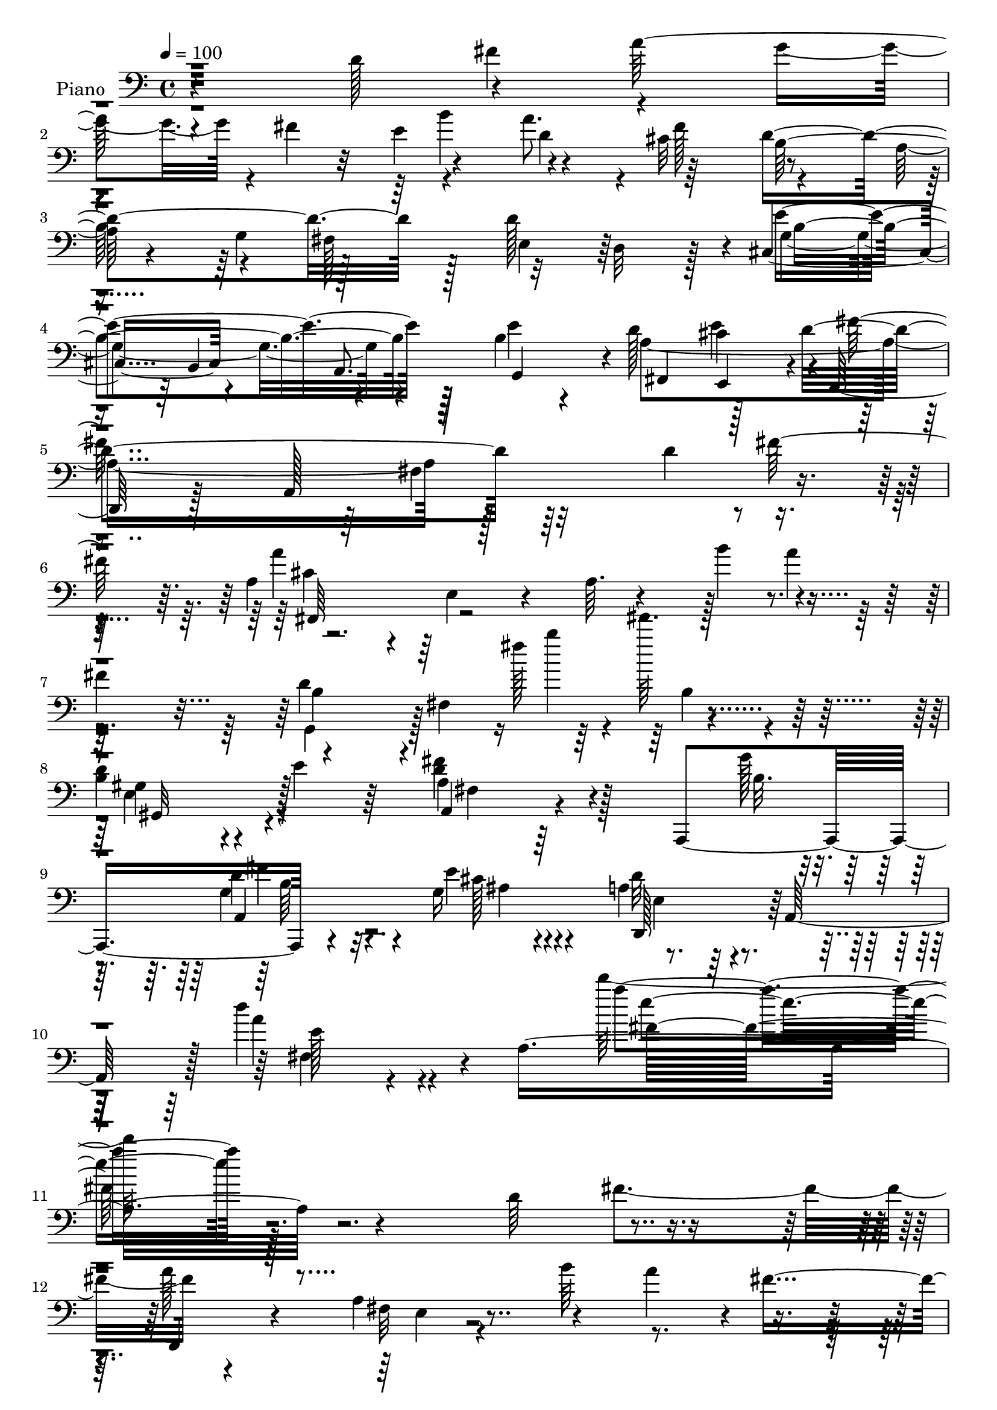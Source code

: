 % Lily was here -- automatically converted by c:/Program Files (x86)/LilyPond/usr/bin/midi2ly.py from output/midi/dh184pn.mid
\version "2.14.0"

\layout {
  \context {
    \Voice
    \remove "Note_heads_engraver"
    \consists "Completion_heads_engraver"
    \remove "Rest_engraver"
    \consists "Completion_rest_engraver"
  }
}

trackAchannelA = {


  \key c \major
    
  \set Staff.instrumentName = "untitled"
  
  \time 4/4 
  

  \key c \major
  
  \tempo 4 = 100 
  
  % [MARKER] Hd123Pn   
  \skip 1*49 
  \time 2/4 
  \skip 2 
  | % 51
  
  \time 4/4 
  
}

trackA = <<
  \context Voice = voiceA \trackAchannelA
>>


trackBchannelA = {
  
  \set Staff.instrumentName = "Piano"
  
}

trackBchannelB = \relative c {
  r4*161/96 d'128*23 r4*68/96 a'128*69 r4*56/96 a8. r64*11 d,4*242/96 
  r128*7 d128*47 r4*4/96 cis,4*88/96 r4*50/96 a8. g4*64/96 r4*2/96 d''128*21 
  cis4*76/96 r4*1/96 d,,128*11 r128*13 a'128*99 r4*71/96 a'4*49/96 
  r4*20/96 e4*37/96 r4*38/96 a64. r4*62/96 b'4*71/96 r4*55/96 
  | % 7
  fis4*76/96 r4*68/96 fis,4*83/96 r4*157/96 
  | % 8
  b4*55/96 r4*13/96 e4*41/96 r64*5 fis4*95/96 r128*17 a,,,4*170/96 
  r4*68/96 g''16 r4*71/96 a4*53/96 r4*38/96 a,128*25 r128 d''4*40/96 
  r4*55/96 a,8*7 r4*185/96 d64*13 r4*62/96 a'128*71 r4*55/96 a4*59/96 
  r4*4/96 fis8. r32*11 a,4*10/96 r4*124/96 d128*45 r4*1/96 e4*160/96 
  r4*46/96 cis4*43/96 r4*19/96 d4*59/96 r64 e4*65/96 r4*2/96 d,,4*32/96 
  r4*107/96 a''128*5 r32*11 d4*67/96 r4*65/96 a'4*196/96 r4*10/96 b4*62/96 
  r4*2/96 a128*13 r128*7 fis16 r64*7 d4*196/96 r4*71/96 fis,,4*55/96 
  r4*11/96 e''4*62/96 r4*7/96 a,,4*139/96 r4*65/96 g''32. r4*62/96 a,,8. 
  r128 g'4*16/96 r4*55/96 d,4*61/96 r4*13/96 a'4*104/96 r4*103/96 d,,4*14/96 
  r4*137/96 a''''4*68/96 r128 a,,4*58/96 r4*5/96 fis'4*34/96 r4*25/96 g'4*49/96 
  r32. a4*64/96 r4*2/96 fis4*26/96 r128*15 fis,,4*107/96 r4*23/96 fis'4*38/96 
  r4*23/96 a4*82/96 r4*118/96 a'4*62/96 r4*4/96 a,,4*253/96 r64. fis''4*20/96 
  r4*44/96 g,128*9 r4*109/96 a'128*51 r64*19 a4*65/96 r128 a,,4*82/96 
  r4*50/96 g''128*9 r4*40/96 a32*5 r64 fis4*22/96 r4*47/96 d' r4*28/96 cis4*74/96 
  r4*1/96 g,,4*68/96 r4*4/96 d'4*62/96 r4*4/96 b'128*19 r64. d4*100/96 
  r4*133/96 d'4*46/96 r128*33 a,64*7 r4*101/96 a,,128*69 r4*28/96 e'''4*11/96 
  r4*68/96 a,4*200/96 r4*116/96 d'32*7 r4*65/96 d,,,4*40/96 r4*37/96 d'64*41 
  r8 fis''64*13 r16. a,,,4*424/96 r4*1/96 d,128*13 r128 b'4*269/96 
  r4*68/96 e''4*76/96 r4*2/96 d,,,4*35/96 r4*40/96 d'4*268/96 r4*37/96 fis''4*76/96 
  r4*2/96 d,,,128*11 r4*2/96 a'4*272/96 r128*19 fis'''4*82/96 r4*4/96 b,,,,4*56/96 
  r128*7 cis'4*37/96 r4*35/96 fis4*109/96 r4*38/96 d''64*13 r4*70/96 fis4*229/96 
  r8. a,,,,4*38/96 g''4*53/96 r4*35/96 cis4*62/96 r4*22/96 a,4*305/96 
  r4*140/96 a''4*167/96 r32 a, r4*29/96 b'4*7/96 r4*26/96 a,4*16/96 
  r4*22/96 fis4*23/96 r4*52/96 a4*8/96 r128*25 d'4*208/96 r128*5 fis,128*7 
  r32. a4*25/96 r32 d4*16/96 r4. a4*158/96 r128*7 a,4*8/96 r128*9 b'4*11/96 
  r4*28/96 a,64. r4*26/96 a'4*50/96 r4*29/96 fis4*13/96 r64*11 a,,,4*43/96 
  r4*38/96 e''4*28/96 r4*4/96 g16. r16. cis4*41/96 r4*32/96 a'64*7 
  r4*1/96 cis4*28/96 r4*128/96 a4*205/96 r32 fis4*29/96 r4*40/96 a4*67/96 
  r4*8/96 d,32. r128*19 d128*11 r8 cis'128*5 r128*23 g,,64*5 r4*10/96 
  | % 46
  d'128*7 r4*16/96 g32*21 r128*37 gis,4*76/96 r4*106/96 a'4*16/96 
  r4*26/96 fis4*130/96 r32*5 g'4*19/96 r4*68/96 a,,,4*35/96 r4*56/96 g''4*19/96 
  r4*77/96 d,128*11 r4*7/96 a'128*101 r4*145/96 d''4*92/96 r128*23 d,,,32 
  r128*45 a''4*107/96 r128*9 a''4*55/96 r64. fis4*73/96 r4*136/96 d,4*155/96 
  r4*55/96 e'128*9 r64. cis4*14/96 r32 e,,,,4*22/96 r4*118/96 d'''4*23/96 
  r64*7 cis'128*17 r32. d4*59/96 r64. cis64*9 r4*16/96 d4*176/96 
  r4*100/96 d4*88/96 r128*17 a'4*185/96 r32 b32*5 r64 a4*49/96 
  r4*17/96 fis4*71/96 r4*59/96 d,,4*119/96 r128*29 d''8 r4*31/96 e 
  r4*2/96 d16 r64. d2 r4*11/96 g128*5 r4*61/96 a,128*15 r64*5 g32. 
  r4*53/96 d'128*83 r4*1/96 a,,128*17 r4*13/96 fis r32*5 d,4*17/96 
  r4*127/96 d'''4*68/96 r4*56/96 a'4*61/96 r128 fis4*359/96 r4*98/96 a,128*15 
  r4*95/96 a128*5 r128*17 b'128*5 r128*17 d,4*62/96 r4*2/96 fis128*5 
  r64*9 e,4*175/96 r4*101/96 ais4*38/96 r4*98/96 d64*11 r4*4/96 b,4*10/96 
  r4*56/96 fis'4*52/96 r4*17/96 b'128*7 r128*17 a4*76/96 r4*1/96 fis4*20/96 
  r4*49/96 d4*77/96 r32 cis'128*27 r4*1/96 d,4*44/96 r4*23/96 d,4*32/96 
  r4*5/96 b'4*29/96 r64. d4*187/96 r64*17 f,4*47/96 r32*9 d'4*250/96 
  r128*21 a,64*33 r128*25 a4*293/96 r4*95/96 d'16*7 r4*8/96 a,4*29/96 
  r4*8/96 e'4*28/96 r64 a,64*35 r4*28/96 fis'' r4*8/96 a,4*25/96 
  r4*10/96 d4*205/96 r4*4/96 b4*23/96 r4*8/96 fis16 r32 d'128*51 
  r4*38/96 b,4*152/96 r32 b'16. r4*34/96 d4*61/96 r4*8/96 cis4*53/96 
  r4*20/96 d8. r4*2/96 e,4*28/96 r128 a,4*197/96 r4*46/96 fis''128*5 
  r32*5 a4*208/96 r64*5 a,4*40/96 r4*32/96 fis128*11 r4*32/96 d4*29/96 
  r4*7/96 cis4*37/96 r4*29/96 a128*13 r4*28/96 fis4*34/96 r4*1/96 e4*37/96 
  r4*32/96 cis16. r128*23 ais16 r4*55/96 a'32*7 r4*68/96 d,4*10/96 
  r32*5 g'4*14/96 r4*70/96 g,4*58/96 r64*5 e'4*22/96 r4*62/96 
  | % 77
  d4*50/96 r4*22/96 a,4*67/96 r4*5/96 a''4*38/96 r4*40/96 a,4*98/96 
  r4*124/96 d,,,4*13/96 r4*106/96 d'''4*11/96 r32 a4*22/96 r4*49/96 b''4*13/96 
  r4*55/96 d,,32 r4*58/96 a'64 r4*68/96 b,,,,4*14/96 r4*100/96 <d''' fis, >4*11/96 
  r4*16/96 d r4*49/96 d'32. r4*55/96 <d, fis >4*11/96 r4*58/96 d'4*7/96 
  r4*61/96 fis,,,,32. r128*31 a''4*14/96 r32. a4*20/96 r8 b''32 
  r4*58/96 fis,,128*5 r4*56/96 a'32 r4*58/96 e,,,128*5 r64*17 e'''32 
  r4*14/96 e,4*11/96 r4*59/96 
  | % 82
  e'32 r128*19 a,,,,4*17/96 r4*133/96 d'4*16/96 r4*85/96 d'4*7/96 
  r128*9 d128*13 r4*29/96 b''4*26/96 r8 d,,4*71/96 r4*5/96 d'4*14/96 
  r32*5 d'16. r4*41/96 d,4*13/96 r32*5 g,,,4*16/96 r4*115/96 d''''4*2/96 
  r4*13/96 g,4*11/96 r32*11 d''128 r4*11/96 g,4*10/96 r4. f,,128*17 
  r4*106/96 a,4*22/96 r4*98/96 a''16. d'4*19/96 r4*85/96 b,,4*25/96 
  r4*67/96 d4*37/96 r4*67/96 g,16 r4*113/96 d,32. r4*190/96 fis'''''4*43/96 
  r4*13/96 a,4*5/96 r128 fis4*26/96 r4*5/96 d4*20/96 r4*4/96 fis4*31/96 
  r32 a,64 r4*10/96 fis4*22/96 r128 d4*23/96 r4*14/96 e16 r4*22/96 fis,4*23/96 
  r64. a,32. r4*4/96 e'4*29/96 r4*19/96 fis,128*7 r4*14/96 a,128*5 
  r4*17/96 e'128*13 r4*7/96 a,4*22/96 r128*9 a,4*53/96 r4*25/96 d,128*65 
}

trackBchannelBvoiceB = \relative c {
  \voiceTwo
  r4*227/96 fis'4*74/96 r4*65/96 g4*62/96 r4*4/96 fis4*68/96 r4*62/96 d4*56/96 
  r4*5/96 cis32*7 r4*58/96 a128*23 r4*58/96 fis128*27 r32*5 d r128*5 g4*148/96 
  r4*59/96 b4*44/96 r4*26/96 a4*292/96 r128*49 d4*67/96 r4*73/96 a'4*209/96 
  r128*23 a4*49/96 r32*7 g,,4*52/96 r128*25 fis'''128*7 r4*2/96 fis'64. 
  r4*154/96 
  | % 8
  d,,4*65/96 r4*74/96 d4*229/96 r8. d4*32/96 r4*52/96 e4*28/96 
  r4*67/96 d32*5 r4*109/96 a'4*38/96 r4*178/96 d'128*69 r128*87 fis,,4*77/96 
  r4*128/96 a,4*14/96 r4*59/96 b'64*11 r4*124/96 d,,,32. r4*122/96 fis'4*10/96 
  r4*260/96 d,64*7 r4*97/96 g'4*136/96 r128*19 cis4*64/96 r128 d4*176/96 
  r4*175/96 fis128*19 r4*10/96 a,4*34/96 r4*106/96 a64*21 r4*130/96 d,,4*16/96 
  r4*119/96 a''4*25/96 r4*106/96 d128*19 r4*10/96 a4*35/96 r4*34/96 fis'128*27 
  r4*55/96 a,,,4*175/96 r8 cis''32 r32*5 a4*305/96 r4*127/96 a128*15 
  r4*148/96 b'4*52/96 r4*14/96 d,,4*8/96 r4*128/96 d'16*5 r4*140/96 d4*10/96 
  r4*122/96 a4*47/96 r64*15 fis4*37/96 r4*22/96 b'4*11/96 r128*19 fis,16 
  r4*104/96 a,,128*5 r4*122/96 
  | % 24
  a'32. r64*19 <g' a >4*16/96 r4*118/96 a128*13 r4*98/96 fis4*26/96 
  r4*37/96 b'4*25/96 r64*7 a,32 r4*124/96 d4*59/96 r4*16/96 a'8. 
  r4*2/96 d,64*9 r4*230/96 d'32. r4*134/96 d,128*17 r4*94/96 a,128*17 
  r64*27 g''4*17/96 r4*68/96 a,128*13 r4*41/96 g128*5 r4*65/96 d,64*11 
  r4*11/96 a'128*77 r4*79/96 fis'''4*77/96 r4*2/96 a32*19 r128*23 a64*13 
  r4*65/96 d,,,,4*46/96 r16. d'4*274/96 r64*19 e''4*206/96 r4*20/96 e4*82/96 
  r128*49 fis32*25 r64 d64*11 r4*83/96 a'4*224/96 r4*4/96 d,,4*179/96 
  r4*40/96 d'4*274/96 r64*5 e,,,4*83/96 r4*67/96 a,4*38/96 r16. fis''4*65/96 
  r4*8/96 d'4*61/96 r32 a,4*154/96 r4*5/96 a'4*40/96 r4*44/96 d,,4*40/96 
  r4*46/96 d'128*87 r4. d,4*40/96 r4*2/96 a'2. r4*34/96 fis''4*17/96 
  r4*67/96 a4*89/96 r4*20/96 a,4*187/96 r4*164/96 a4*32/96 r4*2/96 a,4*326/96 
  r4*7/96 d'4*11/96 r64*11 e4*94/96 r64*9 a,4*124/96 r64*31 a64*5 
  r4*4/96 a,4*55/96 r32. fis'4*32/96 r128 a4*47/96 r128*9 b'128*11 
  r4*38/96 d, r4*37/96 fis4*28/96 r128*15 d'4*41/96 r4*41/96 a4*13/96 
  r8. d,4*80/96 r4*28/96 a128*71 r128*43 d64*9 r4*116/96 fis4*107/96 
  r4*7/96 d4*49/96 r4*71/96 b16 r4*62/96 a4*35/96 r4*58/96 e'4*17/96 
  r4*76/96 d4*163/96 r128*9 a4*26/96 r32 d64*7 r4*47/96 fis4*14/96 
  r4*242/96 fis'4*77/96 r4*1/96 a128*69 r4*7/96 b4*73/96 r4*122/96 d,128*63 
  r128*31 d32*5 r128*9 d4*14/96 r4*17/96 d4*11/96 r4*4/96 e4*172/96 
  r4*34/96 e4*67/96 r128 b4*56/96 r4*11/96 e4*70/96 d,,,32*5 r4*7/96 a'32*5 
  r64. fis'4*280/96 a'4*49/96 r4*17/96 cis,,64 r4*59/96 a'4*134/96 
  r64*21 g,4*59/96 r4*58/96 e'''4*31/96 r64*21 e,,4*68/96 r4*76/96 a'4*98/96 
  r64*7 d,32. r128*15 b'4*16/96 r4*61/96 a,,,128*9 r4*47/96 e''''32 
  r4*59/96 d,,,4*197/96 r128*63 a'''64*15 r64*9 d,,4*158/96 r128*11 d'4*35/96 
  r64*5 d4*152/96 r4*109/96 d32 r128*39 a'4*65/96 r4*77/96 fis,128*5 
  r4*116/96 a'64*7 r4*89/96 e4*331/96 r4*83/96 b4*56/96 r4*79/96 d,128*19 
  r4*83/96 c' r128*23 fis4*73/96 r64*15 g128*19 r4*121/96 b16 r4*4/96 g'4*14/96 
  r4*19/96 b4*40/96 r4*1/96 b'4*10/96 r4*143/96 d,,,8 r32*9 a,4*55/96 
  r4 a,128*63 r4*64/96 g''128*9 r4*70/96 d'4*74/96 r4*80/96 a'64*7 
  r128*37 d'4*20/96 r4*217/96 fis,,4*91/96 r4*121/96 fis,128*53 
  r4*10/96 a4*20/96 r32*7 b,,4*34/96 fis'64*5 r4*8/96 cis'16 r64. fis,4*230/96 
  r32 b'4*83/96 r4*62/96 fis4*55/96 r4*13/96 b64*5 r4*5/96 g4*16/96 
  r4*47/96 g4*22/96 r128*7 a,,128*13 r64*5 e'''4*67/96 r4*5/96 fis128*69 
  r4*7/96 d32. r128*5 a4*19/96 r4*17/96 d128*17 r4*125/96 g128*7 
  r4*16/96 fis4*29/96 r4*1/96 e4*37/96 r4*34/96 cis4*38/96 r4*62/96 g4*29/96 
  r128*13 e16. r128*11 d'4*176/96 r16 d,,4*32/96 r128*13 b4*70/96 
  r4*2/96 e''128*21 r4*16/96 d4*77/96 r4*74/96 fis,32 r4*59/96 d'4*17/96 
  r4*67/96 fis4*25/96 r128*21 g,128*7 r128*21 a128*15 r128*33 d'4*40/96 
  r128*37 d'128*5 r128*45 d,,,,128*5 r4*104/96 a''4*7/96 r128*5 d4*20/96 
  r128*17 b'4*13/96 r4*55/96 a,32 r128*19 fis''4*13/96 r4*61/96 b,,,,4*20/96 
  r4*95/96 b''4*10/96 r4*17/96 fis4*16/96 r4*122/96 b4*10/96 r64*21 fis,4*29/96 
  r32*7 fis'4*11/96 r4*20/96 fis4*16/96 r4*53/96 b'4*13/96 r4*56/96 <cis, fis >32 
  r4*59/96 fis'64. r32*5 e,,,4*16/96 r64*17 gis'4*11/96 r4*16/96 e'4*59/96 
  r4*10/96 d4*16/96 r4*53/96 a,,4*17/96 r32*11 d'4*23/96 r4*181/96 e'4*17/96 
  r128*19 c4*56/96 r4*19/96 fis128*7 r64*9 d8 r4*28/96 cis'128*5 
  r32*5 g,,4*20/96 r4*109/96 b''4*4/96 r32 g,64. r4*133/96 b''4*4/96 
  r4*10/96 d,4*11/96 r4*145/96 gis,,,4*50/96 r4*106/96 fis'4*29/96 
  r4*101/96 d''4*26/96 r4*5/96 e'32 r128*29 g,,4*22/96 r128*23 g,4*53/96 
  r128*17 e'128*9 r4*110/96 a,128*21 r4*170/96 e''''128*9 r4*29/96 e,4*23/96 
  r4*2/96 a,128*5 r4*16/96 e'4*22/96 r128*11 e,4*22/96 r64. fis4*31/96 
  r64. a, r4*23/96 e4*25/96 r4*8/96 fis4*23/96 r128 d4*20/96 r4*22/96 e,4*32/96 
  r4*4/96 fis4*44/96 d4*29/96 r4*16/96 d,4*43/96 r4*29/96 d,32. 
}

trackBchannelBvoiceC = \relative c {
  r32*41 e'4*73/96 r4*59/96 fis128*27 r4*125/96 g,4*64/96 r128*23 e4*67/96 
  r64*13 e'4*152/96 r128*19 e4*70/96 fis,,4*65/96 r128*23 d''4*163/96 
  r32*17 fis128*27 r4*406/96 d4*206/96 r32*9 gis,4*44/96 r4*95/96 a,4*47/96 
  r4*167/96 g''128*5 r4*71/96 g,4*59/96 r4*29/96 cis128*9 r4*65/96 d,,128*27 
  r64*15 e''128*7 r4*194/96 a'4*209/96 r4*329/96 d,,,,4*20/96 r4*116/96 fis'32 
  r4*248/96 d'128*63 r4*361/96 a,4*164/96 r4 fis''64*33 r128*73 e4*61/96 
  r128*27 fis,4*127/96 r16*11 e4*32/96 r4*98/96 a4*43/96 r16 g,128*21 
  r4*5/96 d''4*191/96 r128*5 b4*19/96 r4*59/96 a4*44/96 r4*31/96 e'4*13/96 
  r4*59/96 d4*310/96 r4*122/96 d4*56/96 r32*17 a4*8/96 r4*127/96 d'4*299/96 
  r128*31 d,,,4*53/96 r4*211/96 a'''4*43/96 r4*86/96 cis,4*41/96 
  r4*95/96 
  | % 24
  g16 r4*110/96 a''4*50/96 r4*82/96 <fis, d,, >128*19 r4*211/96 fis,32 
  r4*124/96 fis4*152/96 r4*280/96 d'''4*20/96 r32*11 f,,128*19 
  r4*88/96 d4*197/96 r32. b4*16/96 r4*68/96 a,128*21 r4 d'4*200/96 
  r128*101 a,64*65 r4*19/96 d''128*95 r4*20/96 d128*53 r64*13 e,,4*197/96 
  r4*31/96 d''4*71/96 r4*112/96 a,,4*326/96 r16*7 d4*230/96 r4*188/96 fis,4*35/96 
  r128*13 d'4*17/96 r128*19 b'4*65/96 r4*59/96 d,64*9 r4*5/96 e''4*73/96 
  r64*7 a,,,4*26/96 r128*15 a'128*9 r4*89/96 g''64*15 r4*67/96 e4*91/96 
  r128*39 e,,4*224/96 r4*142/96 fis'128*51 r4*136/96 a4*46/96 r4*32/96 d,4*5/96 
  r4*77/96 d,,128*11 r4*4/96 a'64*5 r4*7/96 fis'4*22/96 r128*17 d'4*128/96 
  r4*184/96 d,,128*11 r4*37/96 d'64*45 r64*5 a'16 r128*17 g4*23/96 
  r128*5 a,4*8/96 r128*59 e''4*23/96 r4*212/96 d128*15 r4*26/96 d,128*11 
  r128*25 d'32 r128*57 d,4*71/96 r128 fis'4*40/96 r4*125/96 g4*101/96 
  r4*44/96 b,64*9 r128*7 g'4*50/96 r4*31/96 b128*15 r4*106/96 f,128*27 
  r4*88/96 d'4*65/96 r32 a4*95/96 r4*148/96 fis'4*61/96 r16. cis4*8/96 
  r128*27 a4*53/96 r4*25/96 d,128*87 r16*19 fis16*5 r128*49 b,,4*22/96 
  r16*5 fis''32*15 r128*31 e,4*29/96 r32*9 g'4*32/96 r4*106/96 a,4*131/96 
  r4*5/96 fis'''4*182/96 r4*157/96 fis4*64/96 r32 fis,,,4*67/96 
  r64*11 e''4*113/96 r4*146/96 d'4*190/96 r32*7 b64*5 r4*113/96 fis'16*5 
  r128*7 a,, r4*118/96 fis''4*56/96 r4*89/96 a,4*244/96 r4*143/96 d,,,4*25/96 
  r4*121/96 a''4. r4*110/96 d'4*290/96 r4*100/96 fis,4*52/96 r4*220/96 g,,8. 
  r4*61/96 gis4*178/96 r4 cis'8 r64*15 a'128*71 r128*21 g,4*80/96 
  r8. c128*15 r128*39 g,4*64/96 r4*127/96 d'''4*19/96 r4*7/96 a'64 
  r4*31/96 d4*23/96 r4*157/96 gis,,,,128*17 r4*104/96 a'4*67/96 
  r64*27 g'128*5 r4*71/96 fis4*38/96 r64*9 e4*31/96 r128*21 d,,4*80/96 
  r4*74/96 d'''8 r4*107/96 a'32. r128*97 a,4*149/96 r4*17/96 a,4*11/96 
  r4*28/96 b'4*10/96 r4*22/96 a,4*16/96 r4*16/96 a'4*32/96 r4*247/96 d,,4*215/96 
  r4*35/96 g4*5/96 r4*28/96 e'4*184/96 r4*98/96 a,,4*137/96 r4*5/96 d,4*34/96 
  r4*1/96 a'4*28/96 r4*79/96 fis'32*13 r4*262/96 d'4*29/96 r128*13 b4*34/96 
  r128*11 a'4*61/96 r4*7/96 fis64*13 r4*26/96 b,,128*11 r64*5 g128*9 
  r128*49 d''64*13 r8. fis4*212/96 r4*11/96 b,128*5 r128*23 b64*5 
  r4*58/96 cis16 r32*5 e,16 r4*119/96 fis64*7 r128*37 fis'4*16/96 
  r4*133/96 a128*49 r4*133/96 fis4*10/96 r4*59/96 d'4*8/96 r4*67/96 d64*31 
  r4*229/96 a4*125/96 r32. fis4*17/96 r4*121/96 a,4*14/96 r32*5 d'64 
  r4*62/96 e4*26/96 r4*92/96 b,4*5/96 r128*7 gis64*7 r4*28/96 gis4*14/96 
  r4*56/96 e'4*61/96 r4*85/96 a128*67 r128 c,32. r4*56/96 a128*21 
  r128*29 fis4*61/96 r128*5 a'32. r4*58/96 g128*13 r4*89/96 b'64 
  r4*10/96 b128*13 r4*103/96 b'4*5/96 r4*10/96 b,, r4*145/96 d,128*17 
  r4*106/96 a4*23/96 r128*39 e''4*14/96 r4*7/96 fis'4*16/96 r4*82/96 d,,4*25/96 
  r4*67/96 fis64*5 r128*25 ais,4*25/96 r128*37 d,,,4*17/96 r32*19 d''''''4*19/96 
  r4*92/96 d,4*17/96 r4*46/96 a,32. r4*23/96 d4*17/96 r4*38/96 d,4*23/96 
  r16. a4*11/96 r64*5 d,4*28/96 
}

trackBchannelBvoiceD = \relative c {
  r4*497/96 b''4*79/96 r4*127/96 b,64*11 r4*340/96 b4*151/96 r64*31 e4*80/96 
  r4*146/96 fis,4*199/96 r4*94/96 cis'4*58/96 r64*59 b4*47/96 r4*88/96 b''4*19/96 
  r4*158/96 e,,,4*64/96 r128*25 a4*82/96 r4*134/96 b32. r64*11 a,4*185/96 
  r4*166/96 fis'4*56/96 r4*160/96 fis'32*17 r128*157 e,4*7/96 r4*392/96 e64. 
  r4*464/96 e'4*59/96 r4*4/96 b64*9 r128*73 fis4*13/96 r4*268/96 d,32 
  r32*11 e'4*128/96 r64*43 fis4*29/96 r4*100/96 fis4*46/96 r4*91/96 a64*11 
  r4*217/96 fis'4*53/96 r4*94/96 fis,4*296/96 r128*45 d,32*5 r4*200/96 d''4*38/96 
  r4*97/96 a'4*307/96 r4*86/96 d,4*52/96 r4*211/96 a8 r128*27 e'8 
  r4*89/96 e'4*140/96 r64*21 d,8 r128*73 fis16 r4*113/96 fis,,4*43/96 
  r128*35 g''4*67/96 r4*218/96 g'4*19/96 r32*11 gis,,4*47/96 r4*98/96 fis''128*23 
  r128*77 fis4*49/96 r4*109/96 fis,128*63 r128*129 e16*9 r4*232/96 e4*248/96 
  r4*212/96 g4*175/96 r4*283/96 e4*239/96 r16*9 e4*190/96 r128*127 d'128*95 
  r4*238/96 fis'8. r4*89/96 d4*344/96 r4*146/96 d,64*9 r32. d,128*83 
  r4*128/96 fis'4*76/96 r4*107/96 e4*31/96 r128*81 d128*17 r128*17 e,32 
  r4*28/96 fis8 r4*97/96 fis4*35/96 r4*124/96 cis'4*46/96 r128*137 fis4*53/96 
  r1 a4*49/96 r4*115/96 b4*103/96 r64*13 d,4*34/96 r4*43/96 a'4*37/96 
  r4*161/96 f4*58/96 r4*107/96 a,,64*39 r4*86/96 a32*9 r4*79/96 fis'128*13 
  r128*25 e32*19 r128*151 e4*130/96 r4*137/96 b4*31/96 r128*37 b'128*53 
  r64*19 b'4*143/96 r4*134/96 g,128*15 r32*53 cis16*5 r128*47 b'64*31 
  r4*86/96 gis4*35/96 r4*109/96 a,,4*26/96 r64*19 fis'4*28/96 r4*112/96 cis''4*61/96 
  r4*85/96 fis,4*244/96 r128*47 a,128*11 r4*116/96 fis4*140/96 
  r4*112/96 b,,128*7 r32*9 d'32. r4*113/96 b'4*13/96 r128*39 fis,,4*20/96 
  r32*21 b''4*52/96 r128*27 gis4*41/96 r4*94/96 b4*35/96 r4*104/96 fis4*46/96 
  r4*92/96 fis'4*64/96 r4*71/96 b,4*41/96 r4*100/96 a,128*23 r32*7 fis'4*55/96 
  r128*35 b'4*83/96 r128*39 g4*124/96 r4*110/96 f4*59/96 r4*97/96 fis4*94/96 
  r4*136/96 b,32. r64*11 d128*13 r4*56/96 cis4*32/96 r32*5 a4*59/96 
  r4*94/96 fis128*59 r2. d,4*28/96 r4*554/96 fis'16 r4*113/96 fis4*29/96 
  r4*86/96 e,128*63 r128*31 b''8 r16*11 a4*16/96 r64*73 b'4*58/96 
  r4*490/96 cis,128*15 r4*34/96 a,,4*74/96 r4*232/96 a4*83/96 r64 ais''4*23/96 
  r4*61/96 d,,4*64/96 r4*80/96 fis''4*25/96 r4*127/96 a'4*11/96 
  r4*137/96 d,4*148/96 r32*11 a'4*44/96 r4*100/96 d4*329/96 r4*86/96 a4*131/96 
  r4*13/96 cis,,4*16/96 r4*122/96 a'4*38/96 r4*104/96 gis4*26/96 
  r4*118/96 b,128*15 r4*26/96 b64. r4*59/96 cis128*21 r32*7 a4*37/96 
  r4*241/96 d4*32/96 r128*39 d,4*64/96 r4*88/96 b''4*44/96 r4*101/96 d,4*10/96 
  r4*148/96 b'''4*37/96 r128*39 d,,4*49/96 r4*107/96 d,4*34/96 
  r64*19 a''4*20/96 r128*61 b,,4*35/96 r4*71/96 cis4*29/96 r4*106/96 d128*21 
}

trackBchannelBvoiceE = \relative c {
  r4*1178/96 b4*71/96 r4*199/96 e,4*71/96 r4*5/96 fis''128*53 r128*95 fis,,64*11 
  r4*493/96 b'4*13/96 r64*25 gis,32*5 r4*80/96 fis'4*32/96 r128*89 fis'4*28/96 
  r32*5 ais,4*25/96 r4*68/96 e4*28/96 r128*119 e''4*209/96 r4*1679/96 e,,4*8/96 
  r4*1348/96 cis'64*9 r4*203/96 d''4*26/96 r4*2/96 d,,,,4*55/96 
  r4*238/96 fis''4*59/96 r128*67 fis4*25/96 r4*175/96 d,4*55/96 
  r4*139/96 e'4*11/96 r4*122/96 fis128*19 r4*206/96 d64*9 r4*214/96 e4*142/96 
  r4*389/96 d4*41/96 r4 a'4*46/96 r64*17 b4*146/96 r4*142/96 b64. 
  r4*140/96 gis,4*43/96 r64*17 fis4*35/96 r4*265/96 cis'4*52/96 
  r4*257/96 d,,4*160/96 r32*25 fis'4*220/96 r32*19 fis128*79 r128*77 b64*7 
  r4*35/96 e32*13 r128*73 fis,4*220/96 r4*233/96 fis4*239/96 r128*381 fis4*55/96 
  r4*22/96 d'4*35/96 r4*1/96 e128*15 r64 fis4*11/96 r64*43 e,4*13/96 
  r4*26/96 fis128*11 r4*110/96 d'4*50/96 r64*95 fis4*64/96 r4*221/96 d4*38/96 
  r4*581/96 d,,4*26/96 r16*17 fis4*79/96 r4*86/96 b'4*29/96 r4*430/96 gis64*9 
  r16*11 a'4*16/96 r4*149/96 cis,128*19 r64*47 fis,4*37/96 r128*25 e'64*7 
  r4*1306/96 e,4*38/96 r4*1169/96 fis''4*20/96 r4*127/96 gis,,,4*65/96 
  r4*80/96 fis'4*34/96 r4*245/96 a,64*23 r128*23 d4*17/96 r4*47/96 cis4*20/96 
  r4*41/96 b4*32/96 r16*7 d'64*9 r64*25 b'4*44/96 r4*20/96 d,16. 
  r4 b,4*31/96 r4*100/96 b'128*7 r4*110/96 fis32 r4*116/96 cis'4*41/96 
  r128*77 fis,4*67/96 r64*11 b128*15 r4*92/96 gis4*31/96 r4*106/96 ais,128*19 
  r4*82/96 b,4*64/96 r4*212/96 e''4*71/96 r128*27 d,128*21 r4*356/96 g'''128*7 
  r4*155/96 d,8 r32*9 fis,,128*13 r32*23 b4*40/96 r32*5 ais4*20/96 
  r4*67/96 fis128*15 r32*9 e'4*25/96 r64*229 g,4*22/96 r128*491 ais64*5 
  r4*121/96 a,4*10/96 r4*224/96 d'4*26/96 r4*442/96 d4*17/96 r4*131/96 a''4*154/96 
  r4*127/96 a,4*41/96 r64*17 b'4*338/96 r64*13 fis128*43 r4*152/96 a128*13 
  r4*103/96 b,128*9 r4*257/96 g,4*46/96 r4*100/96 c64*7 r4*236/96 fis,128*21 
  r128*29 fis'4*43/96 r4*109/96 b,16 r16*5 d'16 r4*134/96 d'4*41/96 
  r4*113/96 f,,4*55/96 r64*17 fis4*38/96 r4*113/96 fis'64. r4*4/96 a'4*11/96 
  r4*178/96 a,,,,4*118/96 r4*121/96 e'4*41/96 
}

trackBchannelBvoiceF = \relative c {
  \voiceFour
  r4*3130/96 b'64*5 r4*4054/96 e''16 r4*1333/96 d,,,4*25/96 r8*5 e4*14/96 
  r128*39 cis'32 r128*787 a2 r128*85 a4*55/96 r128*137 d4*41/96 
  r4*412/96 a4*62/96 r32*33 a32*17 r4*1175/96 a4*26/96 r8*31 a4*19/96 
  r128*543 gis'4*50/96 r4*2230/96 b,4*26/96 r4*1190/96 b128*9 r4*1066/96 fis'128*19 
  r4*148/96 fis4*41/96 r4*155/96 b4*290/96 r4*100/96 fis,,4*29/96 
  r4*1220/96 d'''128*17 r128*125 a''32 r4*154/96 gis,,4*56/96 r64*69 g,64*11 
  r4*3553/96 a,4*166/96 r128*101 fis'''4*8/96 r4*140/96 fis4*151/96 
  r128*43 d4*46/96 r4*98/96 fis128*105 r4*101/96 cis4*115/96 r4*166/96 d128*13 
  r4*104/96 d4*26/96 r4*403/96 e,4*47/96 r4*230/96 a4*80/96 r4*70/96 fis,,128*25 
  r4*77/96 d''4*29/96 r4*115/96 g'4*31/96 r4*128/96 b128*11 r4*121/96 gis,4*53/96 
  r4*457/96 a,,,4*115/96 r128*41 fis''4*49/96 
}

trackBchannelBvoiceG = \relative c {
  \voiceThree
  r4*7226/96 a''''4*128/96 r64*269 cis,,4*38/96 r4*2371/96 d,4*166/96 
  r4*284/96 d4*331/96 r32*49 d4*172/96 r4*280/96 b''128*27 r4*4427/96 d,64*7 
  r128*1151 fis,,16. r4*1589/96 fis4*16/96 r4*1495/96 a'64*13 r4*349/96 b4*43/96 
  r4*4942/96 fis,4*8/96 r4*16/96 fis4*17/96 r4*406/96 b4*13/96 
  r4*374/96 fis'4*11/96 r4*1013/96 fis128*7 r4*125/96 a128*13 r4*257/96 b,64. 
}

trackBchannelBvoiceH = \relative c {
  \voiceOne
  r128*3793 b'''128*27 r4*1813/96 a64*13 r128*2617 b4*23/96 r4*9359/96 cis,,4*10/96 
  r128*485 b'4*22/96 
}

trackB = <<

  \clef bass
  
  \context Voice = voiceA \trackBchannelA
  \context Voice = voiceB \trackBchannelB
  \context Voice = voiceC \trackBchannelBvoiceB
  \context Voice = voiceD \trackBchannelBvoiceC
  \context Voice = voiceE \trackBchannelBvoiceD
  \context Voice = voiceF \trackBchannelBvoiceE
  \context Voice = voiceG \trackBchannelBvoiceF
  \context Voice = voiceH \trackBchannelBvoiceG
  \context Voice = voiceI \trackBchannelBvoiceH
>>


trackCchannelA = {
  
}

trackC = <<
  \context Voice = voiceA \trackCchannelA
>>


trackDchannelA = {
  
  \set Staff.instrumentName = "Digital Hymn #184"
  
}

trackD = <<
  \context Voice = voiceA \trackDchannelA
>>


trackEchannelA = {
  
  \set Staff.instrumentName = "Jesus Paid It All"
  
}

trackE = <<
  \context Voice = voiceA \trackEchannelA
>>


\score {
  <<
    \context Staff=trackB \trackA
    \context Staff=trackB \trackB
  >>
  \layout {}
  \midi {}
}
